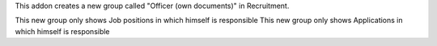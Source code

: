 This addon creates a new group called "Officer (own documents)" in Recruitment.

This new group only shows Job positions in which himself is responsible
This new group only shows Applications in which himself is responsible
